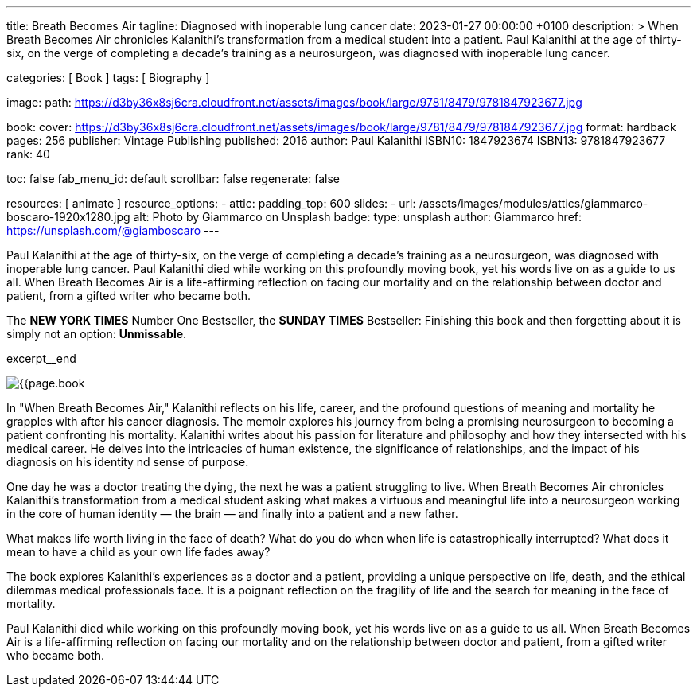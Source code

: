 ---
title:                                  Breath Becomes Air
tagline:                                Diagnosed with inoperable lung cancer
date:                                   2023-01-27 00:00:00 +0100
description: >
                                        When Breath Becomes Air chronicles Kalanithi's transformation
                                        from a medical student into a patient. Paul Kalanithi at the age
                                        of thirty-six, on the verge of completing a decade’s training as
                                        a neurosurgeon, was diagnosed with inoperable lung cancer.

categories:                             [ Book ]
tags:                                   [ Biography ]

image:
  path:                                 https://d3by36x8sj6cra.cloudfront.net/assets/images/book/large/9781/8479/9781847923677.jpg

book:
  cover:                                https://d3by36x8sj6cra.cloudfront.net/assets/images/book/large/9781/8479/9781847923677.jpg
  format:                               hardback
  pages:                                256
  publisher:                            Vintage Publishing
  published:                            2016
  author:                               Paul Kalanithi
  ISBN10:                               1847923674
  ISBN13:                               9781847923677
  rank:                                 40

toc:                                    false
fab_menu_id:                            default
scrollbar:                              false
regenerate:                             false

resources:                              [ animate ]
resource_options:
  - attic:
      padding_top:                      600
      slides:
        - url:                          /assets/images/modules/attics/giammarco-boscaro-1920x1280.jpg
          alt:                          Photo by Giammarco on Unsplash
          badge:
            type:                       unsplash
            author:                     Giammarco
            href:                       https://unsplash.com/@giamboscaro
---

// Page Initializer
// =============================================================================
// Enable the Liquid Preprocessor
:page-liquid:

// Set page (local) attributes here
// -----------------------------------------------------------------------------
// :page--attr:                         <attr-value>

// Place an excerpt at the most top position
// -----------------------------------------------------------------------------
Paul Kalanithi at the age of thirty-six, on the verge of completing a
decade's training as a neurosurgeon, was diagnosed with inoperable lung
cancer. Paul Kalanithi died while working on this profoundly moving book,
yet his words live on as a guide to us all. When Breath Becomes Air is a
life-affirming reflection on facing our mortality and on the relationship
between doctor and patient, from a gifted writer who became both.

The *NEW YORK TIMES* Number One Bestseller, the *SUNDAY TIMES* Bestseller:
Finishing this book and then forgetting about it is simply not an
option: *Unmissable*.

excerpt__end

// Content
// ~~~~~~~~~~~~~~~~~~~~~~~~~~~~~~~~~~~~~~~~~~~~~~~~~~~~~~~~~~~~~~~~~~~~~~~~~~~~~
[role="mt-4"]
image:{{page.book.cover}}[role="mr-4 float-left"]

[[readmore]]
In "When Breath Becomes Air," Kalanithi reflects on his life, career, and
the profound questions of meaning and mortality he grapples with after his
cancer diagnosis. The memoir explores his journey from being a promising
neurosurgeon to becoming a patient confronting his mortality. Kalanithi writes
about his passion for literature and philosophy and how they intersected with
his medical career. He delves into the intricacies of human existence, the
significance of relationships, and the impact of his diagnosis on his identity
nd sense of purpose.

One day he was a doctor treating the dying, the next he was a patient
struggling to live. When Breath Becomes Air chronicles Kalanithi's
transformation from a medical student asking what makes a virtuous and
meaningful life into a neurosurgeon working in the core of human
identity — the brain — and finally into a patient and a new father.

What makes life worth living in the face of death? What do you do when when
life is catastrophically interrupted? What does it mean to have a child as
your own life fades away?

The book explores Kalanithi's experiences as a doctor and a patient,
providing a unique perspective on life, death, and the ethical dilemmas
medical professionals face. It is a poignant reflection on the fragility
of life and the search for meaning in the face of mortality.

Paul Kalanithi died while working on this profoundly moving book, yet
his words live on as a guide to us all. When Breath Becomes Air is a
life-affirming reflection on facing our mortality and on the relationship
between doctor and patient, from a gifted writer who became both.
